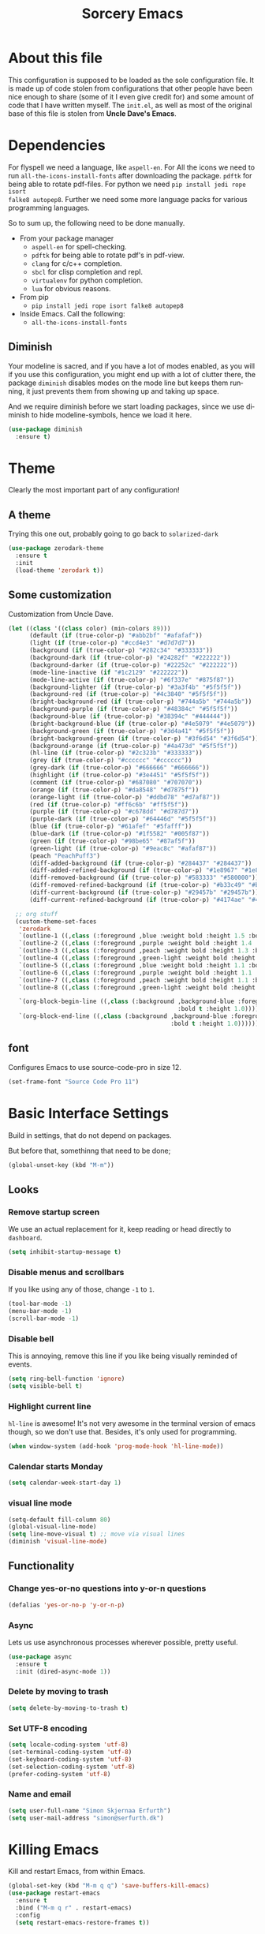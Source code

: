 #+STARTUP: overview
#+TITLE: Sorcery Emacs
#+CREATOR: Simon Skjernaa Erfurth
#+EMAIL: simon@serfurth.dk
#+LANGUAGE: en
[[./dashLogo.png]]
* About this file
This configuration is supposed to be loaded as the sole configuration file. It
is made up of code stolen from configurations that other people have been nice
enough to share (some of it I even give credit for) and some amount of code that
I have written myself. The =init.el=, as well as most of the original base of
this file is stolen from *Uncle Dave's Emacs*.

* Dependencies
For flyspell we need a language, like ~aspell-en~. For All the icons we need to
run ~all-the-icons-install-fonts~ after downloading the package. ~pdftk~ for
being able to rotate pdf-files. For python we need ~pip install jedi rope isort
falke8 autopep8~. Further we need some more language packs for various
programming languages.

So to sum up, the following need to be done manually.
- From your package manager
  - ~aspell-en~ for spell-checking.
  - ~pdftk~ for being able to rotate pdf's in pdf-view.
  - ~clang~ for c/c++ completion.
  - ~sbcl~ for clisp completion and repl.
  - ~virtualenv~ for python completion.
  - ~lua~ for obvious reasons.
- From pip
  - ~pip install jedi rope isort falke8 autopep8~
- Inside Emacs. Call the following:
  - ~all-the-icons-install-fonts~

** Diminish
Your modeline is sacred, and if you have a lot of modes enabled, as you will if
you use this configuration, you might end up with a lot of clutter there, the
package =diminish= disables modes on the mode line but keeps them running, it
just prevents them from showing up and taking up space. 

And we require diminish before we start loading packages, since we use diminish
to hide modeline-symbols, hence we load it here.
#+begin_src emacs-lisp
  (use-package diminish
    :ensure t)
#+end_src

* Theme
Clearly the most important part of any configuration!
** A theme
Trying this one out, probably going to go back to =solarized-dark=
#+BEGIN_SRC emacs-lisp
  (use-package zerodark-theme
    :ensure t
    :init
    (load-theme 'zerodark t))
#+END_SRC

** Some customization
Customization from Uncle Dave.
#+BEGIN_SRC emacs-lisp
  (let ((class '((class color) (min-colors 89)))
        (default (if (true-color-p) "#abb2bf" "#afafaf"))
        (light (if (true-color-p) "#ccd4e3" "#d7d7d7"))
        (background (if (true-color-p) "#282c34" "#333333"))
        (background-dark (if (true-color-p) "#24282f" "#222222"))
        (background-darker (if (true-color-p) "#22252c" "#222222"))
        (mode-line-inactive (if "#1c2129" "#222222"))
        (mode-line-active (if (true-color-p) "#6f337e" "#875f87"))
        (background-lighter (if (true-color-p) "#3a3f4b" "#5f5f5f"))
        (background-red (if (true-color-p) "#4c3840" "#5f5f5f"))
        (bright-background-red (if (true-color-p) "#744a5b" "#744a5b"))
        (background-purple (if (true-color-p) "#48384c" "#5f5f5f"))
        (background-blue (if (true-color-p) "#38394c" "#444444"))
        (bright-background-blue (if (true-color-p) "#4e5079" "#4e5079"))
        (background-green (if (true-color-p) "#3d4a41" "#5f5f5f"))
        (bright-background-green (if (true-color-p) "#3f6d54" "#3f6d54"))
        (background-orange (if (true-color-p) "#4a473d" "#5f5f5f"))
        (hl-line (if (true-color-p) "#2c323b" "#333333"))
        (grey (if (true-color-p) "#cccccc" "#cccccc"))
        (grey-dark (if (true-color-p) "#666666" "#666666"))
        (highlight (if (true-color-p) "#3e4451" "#5f5f5f"))
        (comment (if (true-color-p) "#687080" "#707070"))
        (orange (if (true-color-p) "#da8548" "#d7875f"))
        (orange-light (if (true-color-p) "#ddbd78" "#d7af87"))
        (red (if (true-color-p) "#ff6c6b" "#ff5f5f"))
        (purple (if (true-color-p) "#c678dd" "#d787d7"))
        (purple-dark (if (true-color-p) "#64446d" "#5f5f5f"))
        (blue (if (true-color-p) "#61afef" "#5fafff"))
        (blue-dark (if (true-color-p) "#1f5582" "#005f87"))
        (green (if (true-color-p) "#98be65" "#87af5f"))
        (green-light (if (true-color-p) "#9eac8c" "#afaf87"))
        (peach "PeachPuff3")
        (diff-added-background (if (true-color-p) "#284437" "#284437"))
        (diff-added-refined-background (if (true-color-p) "#1e8967" "#1e8967"))
        (diff-removed-background (if (true-color-p) "#583333" "#580000"))
        (diff-removed-refined-background (if (true-color-p) "#b33c49" "#b33c49"))
        (diff-current-background (if (true-color-p) "#29457b" "#29457b"))
        (diff-current-refined-background (if (true-color-p) "#4174ae" "#4174ae")))

    ;; org stuff
    (custom-theme-set-faces
     'zerodark
     `(outline-1 ((,class (:foreground ,blue :weight bold :height 1.5 :bold nil))))
     `(outline-2 ((,class (:foreground ,purple :weight bold :height 1.4 :bold nil))))
     `(outline-3 ((,class (:foreground ,peach :weight bold :height 1.3 :bold nil))))
     `(outline-4 ((,class (:foreground ,green-light :weight bold :height 1.2 :bold nil))))
     `(outline-5 ((,class (:foreground ,blue :weight bold :height 1.1 :bold nil))))
     `(outline-6 ((,class (:foreground ,purple :weight bold :height 1.1 :bold nil))))
     `(outline-7 ((,class (:foreground ,peach :weight bold :height 1.1 :bold nil))))
     `(outline-8 ((,class (:foreground ,green-light :weight bold :height 1.1 :bold nil))))

     `(org-block-begin-line ((,class (:background ,background-blue :foreground ,blue
                                                  :bold t :height 1.0))))
     `(org-block-end-line ((,class (:background ,background-blue :foreground ,blue
                                                :bold t :height 1.0))))))
#+END_SRC

** font
Configures Emacs to use source-code-pro in size 12.
#+begin_src emacs-lisp
  (set-frame-font "Source Code Pro 11")
#+end_src

* Basic Interface Settings
Build in settings, that do not depend on packages.

But before that, somethinng that need to be done;
#+BEGIN_SRC emacs-lisp
  (global-unset-key (kbd "M-m"))
#+END_SRC

** Looks
*** Remove startup screen
We use an actual replacement for it, keep reading or head directly to =dashboard=.
#+BEGIN_SRC emacs-lisp
  (setq inhibit-startup-message t)
#+END_SRC

*** Disable menus and scrollbars
If you like using any of those, change =-1= to =1=.
#+BEGIN_SRC emacs-lisp
  (tool-bar-mode -1)
  (menu-bar-mode -1)
  (scroll-bar-mode -1)
#+END_SRC

*** Disable bell
This is annoying, remove this line if you like being visually reminded of events.
#+BEGIN_SRC emacs-lisp
  (setq ring-bell-function 'ignore)
  (setq visible-bell t)
#+END_SRC

*** Highlight current line
=hl-line= is awesome! It's not very awesome in the terminal version of emacs
though, so we don't use that. Besides, it's only used for programming.
#+BEGIN_SRC emacs-lisp
  (when window-system (add-hook 'prog-mode-hook 'hl-line-mode))
#+END_SRC

*** Calendar starts Monday
#+BEGIN_SRC emacs-lisp
  (setq calendar-week-start-day 1)
#+END_SRC

*** visual line mode
#+BEGIN_SRC emacs-lisp
  (setq-default fill-column 80)
  (global-visual-line-mode)
  (setq line-move-visual t) ;; move via visual lines
  (diminish 'visual-line-mode)
#+END_SRC

** Functionality
*** Change yes-or-no questions into y-or-n questions
#+BEGIN_SRC emacs-lisp
  (defalias 'yes-or-no-p 'y-or-n-p)
#+END_SRC

*** Async
Lets us use asynchronous processes wherever possible, pretty useful.
#+BEGIN_SRC emacs-lisp
  (use-package async
    :ensure t
    :init (dired-async-mode 1))
#+END_SRC

*** Delete by moving to trash
#+BEGIN_SRC emacs-lisp
  (setq delete-by-moving-to-trash t)
#+END_SRC

*** Set UTF-8 encoding
#+BEGIN_SRC emacs-lisp 
  (setq locale-coding-system 'utf-8)
  (set-terminal-coding-system 'utf-8)
  (set-keyboard-coding-system 'utf-8)
  (set-selection-coding-system 'utf-8)
  (prefer-coding-system 'utf-8)
#+END_SRC

*** Name and email
#+BEGIN_SRC emacs-lisp
  (setq user-full-name "Simon Skjernaa Erfurth")
  (setq user-mail-address "simon@serfurth.dk")
#+END_SRC

* Killing Emacs
Kill and restart Emacs, from within Emacs. 
#+BEGIN_SRC emacs-lisp
  (global-set-key (kbd "M-m q q") 'save-buffers-kill-emacs)
  (use-package restart-emacs
    :ensure t
    :bind ("M-m q r" . restart-emacs)
    :config 
    (setq restart-emacs-restore-frames t))
#+END_SRC

* Visual
** All the icons
All the nice icons. For this to work on a new system we have to run ~M-x
all-the-icons-install-fonts~ which installs the needed fonts.
#+BEGIN_SRC emacs-lisp
  (use-package all-the-icons
    :ensure t)
#+END_SRC

*** All the icons dired
Gives dired some nice icons for folders etc.
#+BEGIN_SRC emacs-lisp
  (use-package all-the-icons-dired
    :ensure t
    :defer t
    :init
    (add-hook 'dired-mode-hook 'all-the-icons-dired-mode))
#+END_SRC

** volatile-highlights
Highlight recent changes from yanking etc.
#+begin_src emacs-lisp
  (use-package volatile-highlights
    :ensure t
    :diminish (volatile-highlights-mode "")
    :config
    (volatile-highlights-mode +1))
#+end_src

** Pretty symbols
Changes =lambda= to an actual symbol and a few others as well, only in the GUI version though.
#+BEGIN_SRC emacs-lisp
  (when window-system
    (use-package pretty-mode
      :ensure t
      :config
      (global-pretty-mode t)))
#+END_SRC

** smartparens
If you write any code, you may enjoy this. Typing the first character in a set
of 2, completes the second one after your cursor. Opening a bracket? It's closed
for you already. Quoting something? It's closed for you already.

You can easily add and remove pairs yourself, have a look.
#+BEGIN_SRC emacs-lisp
  (use-package smartparens
    :ensure t
    :diminish (smartparens-mode "")
    :config
    (smartparens-global-mode 1))
#+END_SRC

** Beacon
While changing buffers or work spaces, the first thing you do is look for your
cursor. Unless you know its position, you can not move it efficiently. Every
time you change buffers, the current position of your cursor will be briefly
highlighted now.
#+BEGIN_SRC emacs-lisp
  (use-package beacon
    :diminish (beacon-mode "")
    :ensure t
    :config
    (beacon-mode 1))
#+END_SRC

** Rainbow
Mostly useful if you are into web development or game development. Every time
Emacs encounters a hexadecimal code that resembles a color, it will
automatically highlight it in the appropriate color. This is a lot cooler than
you may think.
#+BEGIN_SRC emacs-lisp
  (use-package rainbow-mode
    :ensure t
    :bind ("M-m m r" . rainbow-mode)
    :config
    (add-hook 'LaTeX-mode-hook 'rainbow-mode))
#+END_SRC

** Show parens
Highlights matching parentheses when the cursor is just behind one of them.
#+BEGIN_SRC emacs-lisp
  (show-paren-mode 1)
#+END_SRC

** Rainbow delimiters
Colors parentheses and other delimiters depending on their depth, useful for any
language using them, especially lisp.
#+BEGIN_SRC emacs-lisp
  (use-package rainbow-delimiters
    :ensure t
    :diminish (rainbow-delimiters-mode "")
    :init
    (add-hook 'prog-mode-hook #'rainbow-delimiters-mode))
  (use-package highlight-parentheses
    :ensure t
    :diminish (highlight-parentheses-mode "")
    :config
    (add-hook 'prog-mode-hook 'highlight-parentheses-mode)
    (add-hook 'text-mode-hook 'highlight-parentheses-mode))
#+END_SRC

* Dashboard
This is your new startup screen, together with projectile it works in unison and
provides you with a quick look into your latest projects and files. Change the
welcome message to whatever string you want and change the numbers to suit your
liking, I find 10 to be enough.
#+BEGIN_SRC emacs-lisp
  (use-package dashboard
    :ensure t
    :config
    (dashboard-setup-startup-hook)
    (setq dashboard-startup-banner "~/.emacs.d/dashLogo.png")
    (setq dashboard-items '((recents  . 10)
                            (projects . 10)))
    (setq dashboard-banner-logo-title "Sorcery Emacs – Sufficiently Advanced Technology is Indistinguishable from Magic."))
#+END_SRC

* Modeline
The modeline is the heart of Emacs, it offers information at all times, it's
persistent and verbose enough to gain a full understanding of modes and states
you are in.

** nyan-mode
To cite pyrocrasty;
#+begin_comment
Sometimes I wonder about human psychology. If, in any other context, I saw a
rainbow cat indicator addon, I would simply ignore it without a second thought.
Now, I see one for my emacs mode line of all places, and suddenly I'm thinking
"Awesome! I must install this."
#+end_comment
so here we go
#+begin_src emacs-lisp
  (use-package nyan-mode
    :ensure t
    :bind ("M-m m n" . NYAN)
    :config
    (setq nyan-animate-nyancat t)
    (defun NYAN ()
      (interactive)
      (nyan-mode)
      (nyan-start-animation)))
#+end_src

** Spaceline!
I may not use spacemacs anymore, since I do not like evil-mode and find
spacemacs incredibly bloated and slow, however it would be stupid not to
acknowledge the best parts about it, the theme and their modified powerline
setup.

This enables spaceline, it looks better and works very well with my theme of
choice.
#+BEGIN_SRC emacs-lisp
  (use-package spaceline
    :ensure t
    :config
    (setq spaceline-line-column-p t)
    (setq spaceline-line-p t)
    )
  (use-package spaceline-config
    :after (spaceline)
    :config
    (setq powerline-default-separator (quote arrow))
    (spaceline-helm-mode)
    (spaceline-emacs-theme))
#+END_SRC

* Projectile
Projectile is an awesome project manager, mostly because it recognizes
directories with a =.git= directory as projects and helps you manage them
accordingly.

** Enable projectile globally
This makes sure that everything can be a project.
#+BEGIN_SRC emacs-lisp
  (use-package projectile
    :ensure t
    :init
    (setq projectile-completion-system 'helm)
    (setq projectile-keymap-prefix (kbd "C-z"))
    (setq projectile-mode-line-lighter "")
    (setq projectile-mode-line
          '(:eval (format "[%s]" (projectile-project-name))))
    (projectile-mode 1))
#+END_SRC

** ag for searching
#+begin_src emacs-lisp
  (use-package ag
    :ensure t)
#+end_src

** Let projectile call make
#+BEGIN_SRC emacs-lisp
  (global-set-key (kbd "<f5>") 'projectile-compile-project)
#+END_SRC

* Terminal
Ansi-term is enough for most of my tasks.

** Default shell should be zsh
I don't know why this is a thing, but asking me what shell to launch every
single time I open a terminal makes me want to slap babies, this gets rid of it.
This goes without saying but you can replace zsh with your shell of choice.
#+BEGIN_SRC emacs-lisp
  (defvar my-term-shell "/bin/zsh")
  (defadvice ansi-term (before force-bash)
    (interactive (list my-term-shell)))
  (ad-activate 'ansi-term)
#+END_SRC

** Easy to remember keybinding
#+BEGIN_SRC emacs-lisp
  (global-set-key (kbd "C-x t") 'ansi-term)
#+END_SRC

* Moving around Emacs
One of the most important things about a text editor is how efficient you manage
to be when using it, how much time do basic tasks take you and so on and so
forth. One of those tasks is moving around files and buffers, whatever you may
use Emacs for you /will/ be jumping around buffers like it's serious business,
the following set of enhancements aims to make it easier.

As a great Emacs user once said:
#+BEGIN_QUOTE
Do me the favor, do me the biggest favor, matter of fact do yourself the biggest
favor and integrate those into your workflow.
#+END_QUOTE

** helm
Completion framwork that is used a lot.
#+BEGIN_SRC emacs-lisp
  (use-package helm
    :ensure t
    :diminish (helm-mode " ⎈ ")
    :bind
    (("C-x C-f" . 'helm-find-files)
     ("C-x b" . 'helm-buffers-list)
     ("C-x f" . 'helm-mini)
     ("M-x" . 'helm-M-x))
    :config
    (defun daedreth/helm-hide-minibuffer ()
      (when (with-helm-buffer helm-echo-input-in-header-line)
        (let ((ov (make-overlay (point-min) (point-max) nil nil t)))
          (overlay-put ov 'window (selected-window))
          (overlay-put ov 'face
                       (let ((bg-color (face-background 'default nil)))
                         `(:background ,bg-color :foreground ,bg-color)))
          (setq-local cursor-type nil))))
    (add-hook 'helm-minibuffer-set-up-hook 'daedreth/helm-hide-minibuffer)
    (setq helm-autoresize-max-height 30
          helm-autoresize-min-height 5
          helm-M-x-fuzzy-match t
          helm-buffers-fuzzy-matching t
          helm-recentf-fuzzy-match t
          helm-semantic-fuzzy-match t
          helm-imenu-fuzzy-match t
          helm-split-window-in-side-p nil
          helm-move-to-line-cycle-in-source nil
          helm-ff-search-library-in-sexp t
          helm-scroll-amount 8 
          helm-echo-input-in-header-line t)
    (helm-mode 1)
    (helm-autoresize-mode 1))

  ;; DO NOT CHANGE THIS TO USE-PACKAGE! BREAKS!
  (require 'helm-config)
  (define-key helm-find-files-map (kbd "C-b") 'helm-find-files-up-one-level)
  (define-key helm-find-files-map (kbd "C-f") 'helm-execute-persistent-action)
#+END_SRC

** hydra before other packages
Further, we are also going to use hydra to make something more elegant
#+begin_src emacs-lisp
  (use-package hydra
    :ensure t
    :config)
#+end_src

** Emacs buffers and files
*** hydra-zoom
#+begin_src emacs-lisp
  (defhydra hydra-zoom (global-map "M-m z")
        "zoom"
        ("+" text-scale-increase "in")
        ("-" text-scale-decrease "out")
        ("q" nil "quit")
        ("RET" nil "done" :color blue))
#+end_src

*** windows
Some of us have large displays, others have tiny netbook screens, but regardless
of your hardware you probably use more than 2 panes/windows at times, cycling
through all of them with =C-c o= is annoying to say the least, it's a lot of
keystrokes and takes time, time you could spend doing something more productive.

**** switch-window
This magnificent package takes care of this issue. It's unnoticeable if you have
<3 panes open, but with 3 or more, upon pressing =C-x o= you will notice how
your buffers turn a solid color and each buffer is assigned a letter (the list
below shows the letters, you can modify them to suit your liking), upon pressing
a letter assigned to a window, your will be taken to said window, easy to
remember, quick to use and most importantly, it annihilates a big issue I had
with Emacs. An alternative is =ace-window=, however by default it also changes
the behaviour of =C-x o= even if only 2 windows are open, this is bad, it also
works less well with =exwm= for some reason.
#+BEGIN_SRC emacs-lisp
  (use-package switch-window
    :ensure t
    :config
    (setq switch-window-input-style 'minibuffer)
    (setq switch-window-increase 4)
    (setq switch-window-threshold 2)
    (setq switch-window-shortcut-style 'qwerty)
    (setq switch-window-qwerty-shortcuts
          '("a" "s" "d" "f" "j" "k" "l" "i" "o"))
    :bind
    ([remap other-window] . switch-window))
#+END_SRC

**** Following window splits
After you split a window, your focus remains in the previous one. This annoyed
me so much I wrote these two, they take care of it.
#+BEGIN_SRC emacs-lisp
  (defun split-and-follow-horizontally ()
    (interactive)
    (split-window-below)
    (balance-windows)
    (other-window 1))
  (global-set-key (kbd "C-x 2") 'split-and-follow-horizontally)

  (defun split-and-follow-vertically ()
    (interactive)
    (split-window-right)
    (balance-windows)
    (other-window 1))
  (global-set-key (kbd "C-x 3") 'split-and-follow-vertically)
#+END_SRC

*** buffers
**** Always murder current buffer
Doing =C-x k= should kill the current buffer at all times, we have =ibuffer= for
more sophisticated thing.
#+BEGIN_SRC emacs-lisp
  (defun kill-current-buffer ()
    "Kills the current buffer."
    (interactive)
    (kill-buffer (current-buffer)))
  (global-set-key (kbd "C-x k") 'kill-current-buffer)
  (global-set-key (kbd "C-x C-k") ' ido-kill-buffer)
#+END_SRC

**** Turn switch-to-buffer into ibuffer
I don't understand how ibuffer isn't the default option by now. It's vastly
superior in terms of ergonomics and functionality, you can delete buffers,
rename buffer, move buffers, organize buffers etc.
#+BEGIN_SRC emacs-lisp
  (global-set-key (kbd "C-x C-b") 'ibuffer)
#+END_SRC

*** eyebrowse
A way to use multiple different work spaces. Default change is ~C-c C-w 1~ and
~C-c C-w 2~.
#+BEGIN_SRC emacs-lisp
  (use-package eyebrowse
    :ensure t
    :diminish (eyebrowse-mode "")
    :config
    (eyebrowse-mode t))
#+END_SRC

*** winum
A basic windows number package, which allows us to navigate to any workspace
with =C-x w n= where =n= is the number of the window. Should also be configured
to let =M-n= work the same way.
#+BEGIN_SRC emacs-lisp
  (use-package winum
    :ensure t
    :diminish (winum-mode "")
    :init
    (setq winum-auto-setup-mode-line nil)
    :config
    (winum-mode)
    :bind (("M-0" . winum-select-window-0-or-10)
           ("M-1" . winum-select-window-1)
           ("M-2" . winum-select-window-2)
           ("M-3" . winum-select-window-3)
           ("M-4" . winum-select-window-4)
           ("M-5" . winum-select-window-5)
           ("M-6" . winum-select-window-6)
           ("M-7" . winum-select-window-7)
           ("M-8" . winum-select-window-8)
           ("M-9" . winum-select-window-9)))
#+END_SRC

*** dired, neotree and files
Dired is the build in file navigator in Emacs, and while I should probably use a
more power full one it does just about enough together with midnight-commander
in the terminal.

#+BEGIN_SRC emacs-lisp
  (global-set-key (kbd "M-m d") 'dired)

  ;; Make dired readable
  (setq dired-listing-switches "-alh")

  (define-key dired-mode-map (kbd "C-a") 'dired-back-to-start-of-files)
  (define-key dired-mode-map (kbd "C-x k") 'dired-do-delete)

  (use-package stripe-buffer
    :ensure t
    :config
    (add-hook 'dired-mode-hook 'turn-on-stripe-buffer-mode)
    (add-hook 'org-mode-hook 'turn-on-stripe-table-mode))
#+END_SRC

And neotree for a nice, tree-style directory structure.
#+BEGIN_SRC emacs-lisp
  (use-package neotree
    :ensure t
    :config
    (setq neo-autorefresh t)
    (setq neo-force-change-root t)
    (setq neo-keymap-style 'concise)
    (setq neo-smart-open t)
    (setq neo-theme 'icons)
    :bind
    ("H-t" . neotree-toggle))
#+END_SRC

Further we use ~C-x C-v~ to open a file in other window.
#+BEGIN_SRC emacs-lisp
  (global-set-key (kbd "C-x C-v") 'find-file-other-window)
#+END_SRC

*** Visiting the configuration
Quickly edit 
#+BEGIN_SRC emacs-lisp
  (defun config-visit ()
    (interactive)
    (find-file "~/.emacs.d/config.org"))
  (global-set-key (kbd "M-m c e") 'config-visit)
#+END_SRC

*** Reloading the configuration   
Simply pressing =M-m c r= will reload this file, very handy.
You can also manually invoke =config-reload=.
#+BEGIN_SRC emacs-lisp
  (defun config-reload ()
    "Reloads ~/.emacs.d/config.org at runtime"
    (interactive)
    (org-babel-load-file (expand-file-name "~/.emacs.d/config.org")))
  (global-set-key (kbd "M-m c r") 'config-reload)
#+END_SRC

*** list-packages
Quick keybinding to get to ~list-packages~.
#+begin_src emacs-lisp
  (global-set-key (kbd "M-m p") 'list-packages)
#+end_src

** Text in a buffer
*** Moving around with hyper
#+BEGIN_SRC emacs-lisp
  (global-set-key (kbd "H-a") 'left-word)
  (global-set-key (kbd "H-s") 'right-word)
  (global-set-key (kbd "H-i") 'previous-line)
  (global-set-key (kbd "H-k") 'next-line)
  (global-set-key (kbd "H-l") 'forward-char)
  (global-set-key (kbd "H-j") 'backward-char)
#+END_SRC

*** start of code, not line
#+BEGIN_SRC emacs-lisp
  (defun back-to-indentation-or-beginning ()
    (interactive)
    (if (= (point) (save-excursion (back-to-indentation) (point)))
        (beginning-of-line)
      (back-to-indentation)))
  (global-set-key (kbd "C-a") 'back-to-indentation-or-beginning)
#+END_SRC

*** scrolling
I don't know to be honest, but this little bit of code makes scrolling with Emacs a lot nicer.
#+BEGIN_SRC emacs-lisp
  (setq scroll-conservatively 100)
  (setq auto-window-vscroll nil)
#+END_SRC

*** swiper/swoop
I like me some searching, the default search is very meh. In Emacs, you mostly
use search to get around your buffer, much like with avy, but sometimes it
doesn't hurt to search for entire words or mode, swiper makes sure this is more
efficient.

For now I am trying out swoop-helm, which does a lot of the same stuff (with how
I use it), and is a bit faster than swiper-helm, doesn't load ivy, and have the
ability to work on multiple lines with a prefix.
#+BEGIN_SRC emacs-lisp
  (use-package helm-swoop
    :ensure t
    :bind ("C-s" . 'helm-swoop-without-pre-input)
    :config
    (setq helm-swoop-speed-or-color t)
    (define-key helm-swoop-map (kbd "C-r") 'helm-previous-line)
    (define-key helm-multi-swoop-map (kbd "C-r") 'helm-previous-line)
    (define-key helm-swoop-map (kbd "C-s") 'helm-next-line)
    (define-key helm-multi-swoop-map (kbd "C-s") 'helm-next-line))
#+END_SRC

*** Line numbers
As this configuration is only supposed to be used with Emacs 26 or newer, we use
the new native line-numbering mode, instead of =linum=. 
#+BEGIN_SRC emacs-lisp
  (setq-default display-line-numbers-width 3
                display-line-numbers-widen nil)
  (global-set-key (kbd "M-m m l") 'display-line-numbers-mode)
#+END_SRC

*** highlight-symbols and jump to next
Allows us to highlight a symbol with one click (if the mode is active). Further
~highlight-symbol-nav-mode~ allows us to jump to the next/prev occurrence using
~M-n~ and ~M-p~. This last mode is enabled by default.
#+begin_src emacs-lisp
  (use-package highlight-symbol
    :ensure t
    :bind (("M-m m h" . highlight-symbol-mode)
           ("M-m m H" . highlight-symbol-nav-mode)
           ("C-M-;" . highlight-symbol-at-point)
           ("C-M-<right>" . highlight-symbol-next)
           ("C-M-<left>" . highlight-symbol-prev)))
    (add-hook 'prog-mode-hook 'highlight-symbol-nav-mode)
    (add-hook 'text-mode-hook 'highlight-symbol-nav-mode)
#+end_src

*** avy
Many times have I pondered how I can move around buffers even quicker.
I'm glad to say, that avy is precisely what I needed, and it's
precisely what you need as well.  In short, as you invoke one of avy's
functions, you will be prompted for a character that you'd like to
jump to in the /visible portion of the current buffer/.  Afterwards
you will notice how all instances of said character have additional
letter on top of them.  Pressing those letters, that are next to your
desired character will move your cursor over there.  Admittedly, this
sounds overly complicated and complex, but in reality takes a split
second and improves your life tremendously.

I like =M-s= for it, same as =C-s= is for moving by searching string,
now =M-s= is moving by searching characters.
#+BEGIN_SRC emacs-lisp
  (use-package avy
    :ensure t
    :bind
    (("M-s" . avy-goto-char-timer)
     ("C-M-s" . avy-goto-word-or-subword-1)
     ("M-H-s" . avy-goto-char-in-line)))

  (defhydra hydra-avy (:exit t :hint nil)
    "
   Line^^       Region^^        Goto
  ----------------------------------------------------------
   [_y_] yank   [_Y_] yank      [_c_] timed char  [_C_] char
   [_m_] move   [_M_] move      [_w_] word        [_W_] any word
   [_k_] kill   [_K_] kill      [_l_] line        [_L_] end of line"
    ("c" avy-goto-char-timer)
    ("C" avy-goto-char)
    ("w" avy-goto-word-1)
    ("W" avy-goto-word-0)
    ("l" avy-goto-line)
    ("L" avy-goto-end-of-line)
    ("m" avy-move-line)
    ("M" avy-move-region)
    ("k" avy-kill-whole-line)
    ("K" avy-kill-region)
    ("y" avy-copy-line)
    ("Y" avy-copy-region))
  (global-set-key (kbd "M-m h a") 'hydra-avy/body)
#+END_SRC

*** se-go-to-char-in-paragraph
Inspired by iy, but using ivy so it should do just what i want.
#+begin_src emacs-lisp
  (defun se-avy-goto-char-in-paragraph ()
    (interactive)
    (let ((bounds (bounds-of-thing-at-point 'paragraph)))
      (when bounds
        (avy-with avy-goto-char
          (avy--generic-jump "\\b\\sw" nil avy-style
                             (car bounds)
                             (cdr bounds))))))
#+end_src

* Text manipulation
** Killing
*** Kill a line
And this quickly deletes a line.
#+BEGIN_SRC emacs-lisp
  (global-set-key (kbd "H-p") 'kill-whole-line)
#+END_SRC

*** Kill a word or char
Quicker than using ~C-DEL~ and backspace.
#+BEGIN_SRC emacs-lisp
  (global-set-key (kbd "H-o") 'delete-forward-char)
  (global-set-key (kbd "H-u") 'delete-backward-char)
  (global-set-key (kbd "H-w") 'kill-word)
  (global-set-key (kbd "H-q") 'backward-kill-word)
#+END_SRC

*** Kill region or word
If the region is active still kills region, if it is not kills word at point.
#+BEGIN_SRC emacs-lisp
  (defun backward-kill-word-or-region (&optional arg)
    "Calls `kill-region' when a region is active and
  `backward-kill-word' otherwise. ARG is passed to
  `backward-kill-word' if no region is active."
    (interactive "p")
    (if (region-active-p)
        ;; call interactively so kill-region handles rectangular selection
        ;; correctly (see https://github.com/syl20bnr/spacemacs/issues/3278)
        (call-interactively #'kill-region)
      (backward-kill-word arg)))
  (global-set-key (kbd "C-w") 'backward-kill-word-or-region)
#+END_SRC

*** Zapping to char
A nifty little package that kills all text between your cursor and a selected
character. A lot more useful than you might think. If you wish to include the
selected character in the killed region, change =zzz-up-to-char= into
=zzz-to-char=.
#+BEGIN_SRC emacs-lisp
  (use-package zzz-to-char
    :ensure t
    :bind ("M-z" . zzz-up-to-char))
#+END_SRC

** Manipulation
*** Undo-tree
=Undo-tree= works much like one would expect a normal undo to work, but it also
allows us to call ~M-x undo-tree~ where we have a much finer control over where
in our undo history we are.
#+BEGIN_SRC emacs-lisp 
  (use-package undo-tree
    :ensure t
    :diminish (undo-tree-mode "")
    :bind (("C-/" . undo-tree-undo)
           ("C-?" . undo-tree-redo))
    :init (global-undo-tree-mode 1)
    :config
    (undo-tree-visualizer-timestamps t)
    (undo-tree-visualizer-diff t))
#+END_SRC

*** comment-or-uncomment-region
Instead of having ~M-;~ call ~comment-dwim~, which rarely does what I mean we
instead use evil-nerd-commenter's ~evilnc-comment-or-uncomment-lines~, which
supports prefixes to take multiple lines with us.
#+BEGIN_SRC emacs-lisp
  (use-package evil-nerd-commenter
    :ensure t
    :bind ("M-;" . evilnc-comment-or-uncomment-lines))
#+END_SRC

*** multiple-cursors
Inspired by Atom and Sublime, does exactly what one would expect it to.
#+BEGIN_SRC emacs-lisp
  (use-package multiple-cursors
    :ensure t
    :bind (("H-c H-c" . mc/edit-lines)
           ("H-." . mc/mark-next-like-this)
           ("H->" . mc/skip-to-next-like-this)
           ("H-," . mc/mark-previous-like-this)
           ("H-<" . mc/skip-to-previous-like-this)
           ("H-c c" . mc/mark-all-like-this))
    :config
    (global-unset-key (kbd "M-<down-mouse-1>"))
    (global-set-key (kbd "M-<mouse-1>") 'mc/add-cursor-on-click))
#+END_SRC

*** indent and untabify buffer
#+begin_src emacs-lisp
  (defun untabify-buffer ()
    (interactive)
    (untabify (point-min) (point-max)))

  (defun indent-buffer ()
    (interactive)
    (indent-region (point-min) (point-max)))

  (global-set-key (kbd "M-m b i") 'indent-buffer)
  (global-set-key (kbd "M-m b t") 'untabify-buffer)
#+end_src

*** move-text (lines and region)
#+begin_src emacs-lisp
  (use-package move-text
    :load-path "~/.emacs.d/lisp/"
    :bind
    (("H-f" . move-text-down)
     ("H-b" . move-text-up)))
#+end_src
     
*** corral (wrap in paran)
https://github.com/nivekuil/corral

#+begin_src emacs-lisp
  (use-package corral
    :ensure t
    :bind (("H-9" . corral-parentheses-backward)
           ("H-0" . corral-parentheses-forward)
           ("H-[" . corral-brackets-backward)
           ("H-]" . corral-brackets-forward)
           ("H-{" . corral-braces-backward)
           ("H-}" . corral-braces-forward)
           ("H-\"" . corral-double-quotes-backward))
    :config
    (setq corral-preserve-point t))
#+end_src

** Creating
*** replace with anzu
Anzu is pretty much like the default replace function, but it shows us how many
instances we are going to replace.
#+BEGIN_SRC emacs-lisp
  (use-package anzu
    :ensure t
    :diminish (anzu-mode "")
    :config
    (global-anzu-mode +1)
    (setq anzu-cons-mode-line-p nil)
    (global-set-key [remap query-replace] 'anzu-query-replace)
    (global-set-key [remap query-replace-regexp] 'anzu-query-replace-regexp))
#+END_SRC

*** open line below and open above
Better versions of open below and open above, as it also moves us there.
#+BEGIN_SRC emacs-lisp
  (defun se/open-above (arg)
    (interactive "p")
    (previous-line)
    (se/open-below arg))

  (defun se/open-below (arg)
    "Insert a newline below the current line, move point to it, and indent.
  This behaves like the vim open below command, that is bound to `o'."
    (interactive "p")
    (end-of-line)
    (newline-and-indent))

  (global-set-key (kbd "C-S-o") 'se/open-below)
  (global-set-key (kbd "C-o") 'se/open-above)
#+END_SRC

*** duplicate line
Homemade function  for duplicating line
#+begin_src emacs-lisp
  (defun sse/duplicate-line-below ()
    "Duplicates the current line on the line below this one. 
  Follows the line down."
    (interactive)
    (end-of-line)
    (newline-and-indent)
    (copy-from-above-command))

  (global-set-key (kbd "H-d") 'sse/duplicate-line-below)
#+end_src

* Minor conveniences
Emacs is at it's best when it just does things for you, shows you the way,
guides you so to speak. This can be best achieved using a number of small
extensions. While on their own they might not be particularly impressive.
Together they create a nice environment for you to work in.

** quick-calc
Use Emacs build in calculator for small calculations
#+BEGIN_SRC emacs-lisp
  (global-set-key (kbd "H-=") 'quick-calc)
#+END_SRC

** Better-defaults
Code taken from better defaults.
[[https://github.com/technomancy/better-defaults]] and from [[https://github.com/magnars/.emacs.d/blob/master/settings/sane-defaults.el]]

#+BEGIN_SRC emacs-lisp
  ;; Change how Emacs make two buffers with the same name unique
  (use-package uniquify
    :config
    (setq uniquify-buffer-name-style 'forward)
    (setq uniquify-separator "/")
    ;; rename after killing uniquified
    (setq uniquify-after-kill-buffer-p t)
    ;; don't muck with special buffers
    (setq uniquify-ignore-buffers-re "^\\*"))

  ;; Saves the last location of the curser when closing a bufer
  (save-place-mode 1) 

  ;; Better versions of the same keybindings
  (global-set-key (kbd "M-/") 'hippie-expand)
  (setq-default indent-tabs-mode nil)
  (setq-default tab-width 4)
  (setq-default indicate-empty-lines nil)
  (setq save-interprogram-paste-before-kill t
        apropos-do-all t
        mouse-yank-at-point t
        require-final-newline t
        load-prefer-newer t
        ediff-window-setup-function 'ediff-setup-windows-plain
        save-place-file (concat user-emacs-directory "places"))
  (setq help-window-select 't)
  (setq large-file-warning-threshold 100000000)
  ;; The original value is "\f\\|[      ]*$", so we add the bullets (-), (+), and (*).
  ;; There is no need for "^" as the regexp is matched at the beginning of line.
  (setq paragraph-start "\f\\|[ \t]*$\\|[ \t]*[-+*] ")
  ;; Single space between sentences is more widespread than double
  (setq-default sentence-end-double-space nil)
#+END_SRC

*** Backups
And a better way of keeping backups.
#+BEGIN_SRC emacs-lisp
  (setq backup-by-copying t)
  (setq backup-directory-alist '(("." . "~/.emacs.d/backups")))
  (setq delete-old-versions t)
  (setq kept-new-versions 10)
  (setq kept-old-versions 10)
  (setq version-control t)
#+END_SRC

** Sub words
Emacs treats camelCase strings as a single word by default, this changes said
behaviour.
#+BEGIN_SRC emacs-lisp
  (global-subword-mode 1)
  (diminish 'subword-mode)
#+END_SRC

** Spellchecking
Enables spellchecking using ~flyspell~ and ~auto-dictionary~. Remember to
install ~aspell-en~ for this to work.
#+BEGIN_SRC emacs-lisp
  (use-package flyspell
    :ensure t
    :diminish (flyspell-mode "✓")
    :config
    (add-hook 'text-mode-hook 'flyspell-mode)
    (add-hook 'prog-mode-hook 'flyspell-prog-mode)
    :bind ("H-x" . ispell-word))

  (use-package auto-dictionary
    :ensure t
    :diminish (auto-dictionary-mode "")
    :config
    (add-hook 'flyspell-mode-hook (lambda () (auto-dictionary-mode 1))))
#+END_SRC

** Word definition and synonyms 
Add the ability to quickly check definitions and synonyms for a word, without
leaving Emacs or even your current buffer!
#+begin_src emacs-lisp
  (use-package powerthesaurus
    :ensure t
    :bind ("H-Z" . powerthesaurus-lookup-word-dwim))

  (use-package define-word
    :ensure t
    :bind ("H-z" . define-word-at-point))
#+end_src

** lorem-ipsum
Just a quick way to insert sample text
#+begin_src emacs-lisp
  (use-package lorem-ipsum
    :ensure t
    :bind (("M-m l l" . lorem-ipsum-insert-list)
           ("M-m l p" . lorem-ipsum-insert-paragraphs)
           ("M-m l s" . lorem-ipsum-insert-sentences)))
#+end_src

** outshine
An =org-mode= like way to fold code. For now this will only be configured with
=LaTeX-mode= to allow us to fold sections and environments.
#+begin_src emacs-lisp
  (use-package outshine
    :ensure t
    :bind (("C-c f" . outshine-cycle)
           ("C-c n" . outline-next-visible-heading)
           ("C-c p" . outline-previous-visible-heading)
           ("C-c o" . outshine-cycle-buffer)))
  (global-set-key (kbd "M-m m o") 'outline-minor-mode)
#+end_src

* Kill ring
** Maximum entries on the ring
The default is 60, I personally need more sometimes.
#+BEGIN_SRC emacs-lisp
  (setq kill-ring-max 100)
#+END_SRC

** Open kill-ring 
Bind ~C-x C-y~ to ~helm-show-kill-ring~. 
#+begin_src emacs-lisp
  (global-set-key (kbd "C-x C-y") 'helm-show-kill-ring)
#+end_src

* Emacs help
** Helpful
A much better help function than the build in.
#+begin_src emacs-lisp
  (use-package helpful
    :ensure t
    :bind (("C-h f" . helpful-callable)
           ("C-h v" . helpful-variable)
           ("C-h k" . helpful-key)
           ("C-c C-d" . helpful-at-point)
           ("C-h F" . helpful-function)
           ("C-h C" . helpful-command)))
#+end_src

** elisp-demos
Demos for how to use Emacs API.

#+begin_src emacs-lisp
  (use-package elisp-demos
    :ensure t
    :config
    (advice-add 'helpful-update :after #'elisp-demos-advice-helpful-update)
    )
#+end_src

** which-key
In order to use Emacs, you don't need to know how to use Emacs.  It's
self documenting, and coupled with this insanely useful package, it's
even easier.  In short, after you start the input of a command and
stop, pondering what key must follow, it will automatically open a
non-intrusive buffer at the bottom of the screen offering you
suggestions for completing the command, that's it, nothing else.

Further, we give names to some of the prefixes we have defined
elsewhere.
#+BEGIN_SRC emacs-lisp
  (use-package which-key
    :ensure t
    :diminish (which-key-mode "")
    :config
    (which-key-mode)
    (which-key-add-key-based-replacements
      "M-m c" "configure-Emacs"
      "M-m q" "exit-emacs"
      "M-m b" "manipulate-entire-buffer"
      "M-m y" "yasnippet"
      "M-m z" "zoom"
      "M-m h" "hydras"
      "M-m m" "modes"
      "M-m l" "lorem-ipsum"
      "C-c C-w" "eyebrowse"
      "C-x n" "narrow"
      "C-x w" "winum-menu"))
#+END_SRC

** key-bindings
Keybindings for major and minor mode.
#+begin_src emacs-lisp
  (use-package discover-my-major
    :ensure t
    :bind
    ("M-m m m" . discover-my-mode)
    ("M-m m M" . discover-my-major))
#+end_src

* Programming
Minor, non-completion related settings and plugins for writing code.

** yasnippet
A very nice way to handle your snippets in Emacs, and a very large collection of
snippets. Binds ~M-m y s~ to show a table of active snippets.
#+BEGIN_SRC emacs-lisp
  (use-package yasnippet
    :ensure t
    :diminish (yas-minor-mode "Y")
    :bind (("M-<SPC>" . yas-expand)
           ("M-m y s" . yas-describe-tables))
    :config
    (yas-reload-all))

  (use-package yasnippet-snippets
    :ensure t
    :after yasnippet
    :config
    (yasnippet-snippets-initialize))
#+END_SRC

** flycheck
#+BEGIN_SRC emacs-lisp
  (use-package flycheck
    :ensure t)
#+END_SRC

** company mode
I prefer =C-n= and =C-p= to move around the items, so I remap those accordingly.

Loads company-mode, and adds yas-snippets to them
#+BEGIN_SRC emacs-lisp
  (use-package company
    :ensure t
    :diminish (company-mode "")
    :bind 
    (("M-m y c" . company-mode)
     :map company-active-map
          ("C-n" . company-select-next)
          ("C-p" . company-select-previous))
    :config
    (setq company-idle-delay 0.1)
    (setq company-show-numbers t)
    (setq company-minimum-prefix-length 1)
    (setq company-tooltip-align-annotations t)
    ;; invert the navigation direction if the the completion popup-isearch-match
    ;; is displayed on top (happens near the bottom of windows)
    (setq company-tooltip-flip-when-above t)
    (add-to-list 'company-backends 'company-ispell)
    (global-company-mode))

  (use-package company-quickhelp
    :ensure t
    :config
    (company-quickhelp-mode))
#+END_SRC

** specific languages
Be it for code or prose, completion is a must. After messing around with
=auto-completion= for a while I decided to drop it in favor of =company=, and it
turns out to have been a great decision.

Each category also has additional settings.

*** c/c++
**** yasnippet
#+BEGIN_SRC emacs-lisp
  (add-hook 'c++-mode-hook 'yas-minor-mode)
  (add-hook 'c-mode-hook 'yas-minor-mode)
#+END_SRC

**** flycheck
#+BEGIN_SRC emacs-lisp
  (use-package flycheck-clang-analyzer
    :ensure t
    :config
    (with-eval-after-load 'flycheck
      (require 'flycheck-clang-analyzer)
      (flycheck-clang-analyzer-setup)))
#+END_SRC

**** company
Requires libclang to be installed.
#+BEGIN_SRC emacs-lisp
  (with-eval-after-load 'company
    (add-hook 'c++-mode-hook 'company-mode)
    (add-hook 'c-mode-hook 'company-mode))

  (use-package company-c-headers
    :ensure t)

  (use-package company-irony
    :ensure t
    :config
    (setq company-backends '((company-c-headers
                              company-dabbrev-code
                              company-irony))))

  (use-package irony
    :ensure t
    ; :diminish (irony-mode "")
    :config
    (add-hook 'c++-mode-hook 'irony-mode)
    (add-hook 'c-mode-hook 'irony-mode)
    (add-hook 'irony-mode-hook 'irony-cdb-autosetup-compile-options))
#+END_SRC

*** python
#+begin_src emacs-lisp
  (use-package elpy
    :ensure t
    :config
    (elpy-enable)
    (setq elpy-modules (delq 'elpy-module-flymake elpy-modules))
    (add-hook 'elpy-mode-hook 'flycheck-mode))
#+end_src
**** yasnippet
#+BEGIN_SRC emacs-lisp
  (add-hook 'python-mode-hook 'yas-minor-mode)
#+END_SRC

**** PEP8
#+begin_src emacs-lisp
  (use-package py-autopep8
    :ensure t
    :config
    (add-hook 'elpy-mode-hook 'py-autopep8-enable-on-save))
#+end_src

**** company
#+BEGIN_SRC emacs-lisp
  (with-eval-after-load 'company
    (add-hook 'python-mode-hook 'company-mode))

  (use-package company-jedi
    :ensure t
    :config
    :after company
    (add-to-list 'company-backends 'company-jedi)
    (add-hook 'python-mode-hook 'python-mode-company-init))

  (defun python-mode-company-init ()
    (setq-local company-backends '((company-jedi
                                    company-etags
                                    company-dabbrev-code))))
#+END_SRC

*** emacs-lisp
**** eldoc
#+BEGIN_SRC emacs-lisp
  (add-hook 'emacs-lisp-mode-hook 'eldoc-mode)
#+END_SRC

**** yasnippet
#+BEGIN_SRC emacs-lisp
  (add-hook 'emacs-lisp-mode-hook 'yas-minor-mode)
#+END_SRC

**** company
#+BEGIN_SRC emacs-lisp
  (add-hook 'emacs-lisp-mode-hook 'company-mode)

  (use-package slime
    :ensure t
    :config
    (setq inferior-lisp-program "/usr/bin/sbcl")
    (setq slime-contribs '(slime-fancy)))

  (use-package slime-company
    :ensure t
    :init
    (require 'company)
    (slime-setup '(slime-fancy slime-company)))
#+END_SRC

*** lua
**** yasnippet
#+BEGIN_SRC emacs-lisp
  (add-hook 'lua-mode-hook 'yas-minor-mode)
#+END_SRC

**** flycheck
#+BEGIN_SRC emacs-lisp
  (add-hook 'lua-mode-hook 'flycheck-mode)
#+END_SRC

**** company
#+BEGIN_SRC emacs-lisp
  (add-hook 'lua-mode-hook 'company-mode)

  (defun custom-lua-repl-bindings ()
    (local-set-key (kbd "C-c C-s") 'lua-show-process-buffer)
    (local-set-key (kbd "C-c C-h") 'lua-hide-process-buffer))

  (defun lua-mode-company-init ()
    (setq-local company-backends '((company-lua
                                    company-etags
                                    company-dabbrev-code))))

  (use-package company-lua
    :ensure t
    :config
    (require 'company)
    (setq lua-indent-level 4)
    (setq lua-indent-string-contents t)
    (add-hook 'lua-mode-hook 'custom-lua-repl-bindings)
    (add-hook 'lua-mode-hook 'lua-mode-company-init))
#+END_SRC

*** bash
**** yasnippet
#+BEGIN_SRC emacs-lisp
  (add-hook 'shell-mode-hook 'yas-minor-mode)
#+END_SRC

**** flycheck
#+BEGIN_SRC emacs-lisp
  (add-hook 'shell-mode-hook 'flycheck-mode)

#+END_SRC

**** company
#+BEGIN_SRC emacs-lisp
  (add-hook 'shell-mode-hook 'company-mode)

  (defun shell-mode-company-init ()
    (setq-local company-backends '((company-shell
                                    company-shell-env
                                    company-etags
                                    company-dabbrev-code))))

  (use-package company-shell
    :ensure t
    :config
    (require 'company)
    (add-hook 'shell-mode-hook 'shell-mode-company-init))
#+END_SRC

*** ess (R)
EmacsSpeaksStatistics, is the emacs package for working with R, and a ton of
other languages.
#+BEGIN_SRC emacs-lisp
  (use-package ess
    :ensure t
    :config
    (setq ess-ask-for-ess-directory nil) ; Don't ask for directory
    (setq ansi-color-for-comint-mode 'filter)
    (setq comint-prompt-read-only t)
    (setq comint-scroll-to-bottom-on-input t)
    (setq comint-scroll-to-bottom-on-output t)
    (setq comint-move-point-for-output t)
    (setq ess-describe-at-point-method 'tooltip))
#+END_SRC

* LaTeX
Loads everything we need to make Emacs the very best LaTeX editor.

** AUCTeX etc
AUCTeX is the major-mode that makes Emacs such a fantastic LaTeX
editor. Hold tight.
#+BEGIN_SRC emacs-lisp
  (use-package auctex
    :mode ("\\.tex\\'" . LaTeX-mode)
    :ensure t
    :bind ("H-<tab>" . indent-for-tab-command)
    :config
    (setq TeX-auto-save t)
    (setq TeX-parse-self t)
    (setq-default TeX-master nil)
    (setq-default TeX-engine 'pdflatex)
    (add-hook 'LaTeX-mode-hook 'LaTeX-math-mode)
    (add-hook 'LaTeX-mode-hook 'turn-on-reftex)
    (add-hook 'LaTeX-mode-hook 'outline-minor-mode)
    (setq reftex-plug-into-AUCTeX t)
    (setq TeX-PDF-mode t)
    (setq TeX-clean-confirm nil)
    (setq TeX-master 'dwim)
    (setq TeX-command-default "LatexMk")
    (setq TeX-view-program-selection '((output-pdf "PDF Tools"))))

  (use-package auctex-latexmk
    :ensure t 
    :config
    (setq auctex-latexmk-inherit-TeX-PDF-mode t))
  (auctex-latexmk-setup)

  (add-hook 'LaTeX-mode-hook 'yas-minor-mode)
#+END_SRC

** company-math
company backend for auctex
#+begin_src emacs-lisp
  (use-package company-math
    :ensure t
    :config
    (defun my-latex-mode-setup ()
      (setq-local company-backends
                  (append '((company-math-symbols-latex company-latex-commands))
                          company-backends))
      (setq company-tooltip-align-annotations t))
    (add-hook 'LaTeX-mode-hook 'my-latex-mode-setup))
#+end_src

** cdlatex
A very nice package for inserting environments, symbols using ` and formatting
using '.
#+begin_src emacs-lisp
  (use-package cdlatex
    :ensure t
    :diminish ((cdlatex-mode . "")
               (org-cdlatex-mode . ""))
    :config
    (define-key cdlatex-mode-map  "(" 'LaTeX-insert-left-brace)
    (define-key cdlatex-mode-map  "{" 'LaTeX-insert-left-brace)
    (define-key cdlatex-mode-map "[" 'LaTeX-insert-left-brace)
    (define-key cdlatex-mode-map "|" 'self-insert-command)
    (define-key cdlatex-mode-map "<" 'self-insert-command)
    (define-key cdlatex-mode-map "'" 'self-insert-command)
    (define-key cdlatex-mode-map (kbd "<tab>") 'sse/cdlatex-tab)
    (define-key org-cdlatex-mode-map "'" 'self-insert-command)
    (add-hook 'LaTeX-mode-hook 'turn-on-cdlatex)
    ;; Add additional symbols to be inserted with "`".
    (setq cdlatex-math-symbol-alist
          '((?< ("\\leftarrow" "\\Leftarrow" "\\longleftarrow" "\\Longleftarrow"))
            (?> ("\\rightarrow" "\\Rightarrow" "\\longrightarrow" "\\Longrightarrow"))
            (?3 ("\\exists"))
            (?4 ("\\forall"))
            )))
#+end_src

*** cdlatex-tab
By default =cdlatex-tab= will expand a snippet before the point before it jumps.
This is undesirable when using snippets like =b= for =\textbf{}= etc, since it
makes writing $a^b$ a nightmare, when using =cdlatex-tab='s
jump-and-cleanup-function to move around. Thus with help from /u/french_pressed
we create the following custom function
#+begin_src emacs-lisp
  (defun sse/cdlatex-tab ()
    "Calls `cdlatex-tab' with expansions disabled."
    (interactive)
    (let (cdlatex-command-alist-comb)
      (cdlatex-tab)))
#+end_src

** bibtex 
Bibtex, and auto complete for bibtex.
#+BEGIN_SRC emacs-lisp
  (use-package bibtex
    :ensure t
    :defer t
    :mode ("\\.bib" . bibtex-mode)
    :init
    (progn
      (setq bibtex-align-at-equal-sign t)
      (add-hook 'bibtex-mode-hook (lambda () (set-fill-column 120)))))
  (use-package company-bibtex
    :ensure t
    :after company
    :config
    (setq company-bibtex-bibliography "~/ss-config/emacs/math.bib")
    (setq company-bibtex-org-citation-regex "-?@")
    (add-to-list 'company-backends 'company-bibtex))
#+END_SRC

** Synctex
Code for syncing between LaTeX buffer and PDF file.
#+BEGIN_SRC emacs-lisp
  (setq TeX-source-correlate-mode t)
  (setq TeX-source-correlate-start-server t)
  (setq TeX-source-correlate-method 'synctex)

  ;; Update PDF buffers after successful LaTeX runs
  (add-hook 'TeX-after-compilation-finished-functions #'TeX-revert-document-buffer)
#+END_SRC

** reftex
#+BEGIN_SRC emacs-lisp
  (use-package reftex
    :ensure t
    :config
    (add-hook 'LaTeX-mode-hook 'turn-on-reftex))
#+END_SRC

** autofill
Auto fill makes the code more readable, and easier to share on GitHub etc.
#+BEGIN_SRC emacs-lisp
  (add-hook 'LaTeX-mode-hook 'turn-on-auto-fill)
#+END_SRC

** latex pretty symbols
#+begin_src emacs-lisp
  (use-package latex-pretty-symbols
    :load-path "~/.emacs.d/lisp/latex-pretty-symbols"
    :config
    (add-hook 'LaTeX-mode-hook 'latex-unicode-simplified)
    (add-hook 'org-mode-hook 'latex-unicode-simplified))
#+end_src

* pdf-tools
#+BEGIN_SRC emacs-lisp
  (use-package doc-view
    ;; use doc-view when we're not on Linux. (see pdf-tools)
    :if (not (eq system-type 'gnu/linux))
    :init 
    :config)

  (use-package pdf-tools
    :ensure t
    :mode (("\\.pdf$" . pdf-view-mode))
    ;; if we're not on 'gnu/linux, we use doc-view
    :if (eq system-type 'gnu/linux)
    :commands (pdf-view-mode)
    :config
    (pdf-tools-install)
    (setq-default pdf-view-display-size 'fit-page)
    (setq pdf-annot-activate-created-annotations t)
    :bind (:map pdf-view-mode-map
                ("C-s" . 'isearch-forward)
                ("R" . 'pdf-view-rotate-clockwise)
                ("d" . 'pdf-annot-delete)
                ("h" . 'pdf-annot-add-highlight-markup-annotation)
                ("t" . 'pdf-annot-add-text-annotation)))
#+END_SRC

** Rotate
Apparently this is not so easy to implement, but here is a workaround using
~pdftk~. Stolen from the following link, then modified to work, but probably be
much less safe.
https://emacs.stackexchange.com/questions/24738/how-do-i-rotate-pages-in-pdf-tools/24766#24766
#+begin_src emacs-lisp
  (defun pdf-view--rotate (&optional counterclockwise-p page-p)
    "Rotate PDF 90 degrees.  Requires pdftk to work.\n
  Clockwise rotation is the default; set COUNTERCLOCKWISE-P to
  non-nil for the other direction.  Rotate the whole document by
  default; set PAGE-P to non-nil to rotate only the current page.
  \nWARNING: overwrites the original file, so be careful!"
    ;; error out when pdftk is not installed
    (if (null (executable-find "pdftk"))
        (error "Rotation requires pdftk")
      ;; only rotate in pdf-view-mode
      (when (eq major-mode 'pdf-view-mode)
        (let* ((rotate (if counterclockwise-p "left" "right"))
               (file   (format "\"%s\"" (pdf-view-buffer-file-name)))
               (page   (pdf-view-current-page))
               (pages  (format "1-end%s" rotate)))
          ;; empty string if it worked
          (shell-command-to-string
           (format (concat "pdftk %s cat %s "
                           "output %s.NEW "
                           "&& mv %s.NEW %s")
                   file pages file file file))
          (pdf-view-revert-buffer nil t)))))

  (defun pdf-view-rotate-clockwise (&optional arg)
    "Rotate PDF page 90 degrees clockwise.  With prefix ARG, rotate
  entire document."
    (interactive)
    (pdf-view--rotate nil (not arg)))

  (defun pdf-view-rotate-counterclockwise (&optional arg)
    "Rotate PDF page 90 degrees counterclockwise.  With prefix ARG,
  rotate entire document."
    (interactive)
    (pdf-view--rotate :counterclockwise (not arg)))
#+end_src

* Git integration
It's =magit=!
#+BEGIN_SRC emacs-lisp
  (use-package magit
    :ensure t
    :config
    (setq magit-push-always-verify nil)
    (setq git-commit-summary-max-length 72)
    (global-git-commit-mode t) 
    :bind
    ("H-g" . magit-status)
    :init
    (add-hook 'git-commit-mode-hook 'turn-on-flyspell))
#+END_SRC


** Magit-todos
Takes todo's from the source code comments and org files, and add them to the
magit buffer.
#+BEGIN_SRC emacs-lisp
  (use-package magit-todos
    :ensure t
    :after magit
    :config
    (magit-todos-mode))
#+END_SRC

** GitGutter
Adds symbols to show what has been changed since the last commit.
#+BEGIN_SRC emacs-lisp
  (use-package git-gutter-fringe
    :ensure t
    :diminish (git-gutter-mode "")
    :config
    (setq git-gutter-fr:side 'right-fringe)
    (custom-set-variables
     '(git-gutter:update-interval 2)
     '(git-gutter:hide-gutter t)))
  (add-hook 'prog-mode-hook 'git-gutter-mode)
  (add-hook 'text-mode-hook 'git-gutter-mode)
#+END_SRC

*** git-gutter-hydra
#+begin_src emacs-lisp
  (defhydra hydra-git-gutter (:body-pre (git-gutter-mode 1)
                                :hint nil)
      "
    Git gutter:
      _n_: next hunk        _s_tage hunk     _q_uit
      _p_: previous hunk    _k_evert hunk    _Q_uit and deactivate git-gutter
      ^ ^                   _P_opup hunk
      _f_: first hunk
      _l_: last hunk        set start _R_evision
    "
      ("n" git-gutter:next-hunk)
      ("p" git-gutter:previous-hunk)
      ("f" (progn (goto-char (point-min))
                  (git-gutter:next-hunk 1)))
      ("l" (progn (goto-char (point-min))
                  (git-gutter:previous-hunk 1)))
      ("s" git-gutter:stage-hunk)
      ("k" git-gutter:revert-hunk)
      ("P" git-gutter:popup-hunk)
      ("R" git-gutter:set-start-revision)
      ("q" nil :color blue)
      ("Q" (progn (git-gutter-mode -1)
                  ;; git-gutter-fringe doesn't seem to
                  ;; clear the markup right away
                  (sit-for 0.1)
                  (git-gutter:clear))
       :color blue))
    (global-set-key (kbd "M-m h g") 'hydra-git-gutter/body)
    (global-set-key (kbd "H-G") 'hydra-git-gutter/body)
#+end_src

** smerge
smerge is a good mode for handling merge conflicts, but remembering what the
different keybindings does can be hard. Therefore this hydra.
#+begin_src emacs-lisp
  (use-package smerge-mode
    :after hydra
    :config
    (defhydra unpackaged/smerge-hydra
      (:color pink :hint nil :post (smerge-auto-leave))
      "
  ^Move^       ^Keep^               ^Diff^                 ^Other^
  ^^-----------^^-------------------^^---------------------^^-------
  _n_ext       _b_ase               _<_: upper/base        _C_ombine
  _p_rev       _u_pper              _=_: upper/lower       _r_esolve
  ^^           _l_ower              _>_: base/lower        _k_ill current
  ^^           _a_ll                _R_efine
  ^^           _RET_: current       _E_diff
  "
      ("n" smerge-next)
      ("p" smerge-prev)
      ("b" smerge-keep-base)
      ("u" smerge-keep-upper)
      ("l" smerge-keep-lower)
      ("a" smerge-keep-all)
      ("RET" smerge-keep-current)
      ("\C-m" smerge-keep-current)
      ("<" smerge-diff-base-upper)
      ("=" smerge-diff-upper-lower)
      (">" smerge-diff-base-lower)
      ("R" smerge-refine)
      ("E" smerge-ediff)
      ("C" smerge-combine-with-next)
      ("r" smerge-resolve)
      ("k" smerge-kill-current)
      ("ZZ" (lambda ()
              (interactive)
              (save-buffer)
              (bury-buffer))
       "Save and bury buffer" :color blue)
      ("q" nil "cancel" :color blue))
    :hook (magit-diff-visit-file . (lambda ()
                                     (when smerge-mode
                                       (unpackaged/smerge-hydra/body)))))
#+end_src

* Remote editing
I have no need to directly edit files over SSH, but what I do need is a way to
edit files as root. Opening up nano in a terminal as root to play around with
grubs default settings is a no-no, this solves that.

** Editing with sudo
Pretty self-explanatory, useful as hell if you use exwm.
#+BEGIN_SRC emacs-lisp
  (use-package sudo-edit
    :ensure t
    :bind
    ("M-m b s" . sudo-edit))
#+END_SRC

* Org
One of the absolute greatest features of Emacs is called "org-mode". This very
file has been written in org-mode, a lot of other configurations are written in
org-mode, same goes for academic papers, presentations, schedules, blog posts
and guides. Org-mode is one of the most complex things ever, lets make it a bit
more usable with some basic configuration.

Those are all rather self-explanatory.

** Common settings
#+BEGIN_SRC emacs-lisp 
  (use-package org-indent
    :diminish (org-indent-mode " ")
    :config
    (add-hook 'org-mode-hook 'org-cdlatex-mode))
  (setq org-src-fontify-natively t)
  (setq org-src-tab-acts-natively t)
  (setq org-confirm-babel-evaluate nil)
  (setq org-export-with-smart-quotes t)
  (setq org-src-window-setup 'current-window)
  (setq org-babel-python-command "python3")
  (setq org-return-follows-link t)
  (add-hook 'org-mode-hook 'org-indent-mode)
  (add-hook 'org-mode-hook 'yas-minor-mode)

  ;; Make org-tempo allows us to use <% to insert blocks.
  (use-package org-tempo)
#+END_SRC

Locate my default org directory, and default notes file.
#+BEGIN_SRC emacs-lisp
  (setq org-directory "~/serfurth-org")
  (setq org-default-notes-file (concat org-directory "/notes.org"))
#+END_SRC

** Keybindings
#+BEGIN_SRC emacs-lisp
  (define-key org-mode-map (kbd "C-c '") 'org-edit-src-code)
  (define-key org-mode-map (kbd "C-c w") 'org-insert-structure-template)
#+END_SRC

** org-table
Minor mode for editing org-tables in other major modes, and org-keybindings for inserting columns and rows.
#+begin_src emacs-lisp
  (global-set-key (kbd "M-m m t") 'orgtbl-mode)
  (define-key org-mode-map (kbd "C-c t r") 'org-table-insert-row)
  (define-key org-mode-map (kbd "C-c t c") 'org-table-insert-column)
  (define-key org-mode-map (kbd "C-c t d") 'org-table-delete-column)
#+end_src

** Syntax highlighting for documents exported to HTML
#+BEGIN_SRC emacs-lisp
  (use-package htmlize
    :ensure t)
#+END_SRC

** Line wrapping
#+BEGIN_SRC emacs-lisp
  (add-hook 'org-mode-hook
            '(lambda ()
               (visual-line-mode 1)))
#+END_SRC

** Org Bullets
Makes it all look a bit nicer, I hate looking at asterisks.
#+BEGIN_SRC emacs-lisp
  (use-package org-bullets
    :ensure t
    :config
    (add-hook 'org-mode-hook (lambda () (org-bullets-mode))))
#+END_SRC

** Exporting options
One of the best things about org is the ability to export your file to many formats.
Here is how we add more of them!

*** latex
#+BEGIN_SRC emacs-lisp
  (when (file-directory-p "/usr/share/emacs/site-lisp/tex-utils")
    (add-to-list 'load-path "/usr/share/emacs/site-lisp/tex-utils")
    (require 'xdvi-search))
  (use-package ox-latex
    :init
    ;;  (setq org-latex-compiler "xelatex") ; too slow on windows
    (setq org-latex-compiler "pdflatex")
    (setq org-latex-listings 'minted)
    (setq org-latex-custom-lang-environments
          '((ipython "\\begin{minted}[]{python}
  %s
  \\end{minted}")))
    ;; the following is required by minted
    (setq org-latex-pdf-process '("latexmk -pdf --shell-escape %f"))
    ;; (setq org-format-latex-options
    ;;    (plist-put org-format-latex-options :foreground 'auto))
    (setq org-latex-default-packages-alist
          '(("AUTO" "inputenc" t ("pdflatex"))
            ("T1" "fontenc" t ("pdflatex"))
            ("" "graphicx" t)
            ("" "grffile" t)
            ("" "longtable" nil)
            ("" "wrapfig" nil)
            ("" "rotating" nil)
            ("normalem" "ulem" t)
            ("" "amsmath" t)
            ("" "textcomp" t)
            ("" "amssymb" t)
            ("" "capt-of" nil)
            ("" "hyperref" nil)
            ("" "kesci" t)
            ("" "keunicodechars" t ("pdflatex"))
                                          ;          ("" "unicode-math" t ("xelatex"))
            ("" "libertine" t)
            ("scaled=0.89" "inconsolata" t) ; for verbatim/listings etc (tt-family)
            ("" "minted" t))))
#+END_SRC

*** RevealJS
#+BEGIN_SRC emacs-lisp
  (use-package ox-reveal
    :after ox
    :ensure t
    :config
    (setq org-reveal-root "http://cdn.jsdelivr.net/reveal.js/3.0.0/"
          org-reveal-theme "moon"
          org-reveal-default-frag-style "roll-in"))
#+END_SRC

** Org-noter 
A fantastic way to make notes to a pdf file. I should use this more.
#+BEGIN_SRC emacs-lisp
  (use-package org-noter
    :ensure t)
#+END_SRC

* xkcd
Emacs can do everything!
|---------+--------------------------------|
| Binding | Description                    |
|---------+--------------------------------|
| /       | Go to a specific comic         |
| g       | Get the latest comic (refresh) |
| c       | Get the latest cached comic    |
| p       | Previous comic                 |
| n       | Next comic                     |
| r       | Random                         |
| v       | Open in browser                |
| w       | Copy link                      |
| ?       | Explain the comic              |
| t       | Show alt text                  |
| q       | Quit                           |
|---------+--------------------------------|

#+BEGIN_SRC emacs-lisp
  (use-package xkcd
    :ensure t
    :defer t
    :bind ("M-m x" . xkcd)
    :config
    (progn
      (bind-keys
       :map xkcd-mode-map
       ("/" . xkcd-get)
       ("g" . xkcd-get-latest)
       ("c" . xkcd-get-latest-cached)
       ("p" . xkcd-prev)
       ("n" . xkcd-next)
       ("v" . xkcd-open-browser)
       ("r" . xkcd-rand)
       ("w" . xkcd-copy-link)
       ("?" . xkcd-open-explanation-browser))))
#+END_SRC

* Finding select files
Placed here rather than at a more convenient location due to being very
personal, system specific, and required to change quite often.

In general they are based on mnemonics, so for courses it is (if it is possible)
the first letter of the course name.
#+begin_src emacs-lisp
  (defhydra hydra-open (nil nil :exit t)
    "open"
    ("c" (find-file "~/Dropbox/7. semester/DM854/notes/notes.org") "DM854F")
    ("H-c" (find-file "~/Dropbox/7. semester/DM854/ex/ex.org") "DM854E")
    ("C-c" (find-file "~/Dropbox/7. semester/DM854 Nigel P. Smart Cryptography Made Simple (2016).pdf") "DM854B")
    ("h" (find-file "~/Dropbox/7. semester/MM822/notes/notes.org") "MM822F")
    ("H-h" (find-file "~/Dropbox/7. semester/MM822/ex/ex.org") "MM822E")
    ("C-h" (find-file "~/Dropbox/7. semester/MM822 Katz, Victor J - A history of mathematics_ an introduction-Pearson Addison-Wesley (2009).pdf") "MM822B")
    ("f" (find-file "~/Dropbox/7. semester/MM845/notes/notes.tex") "MM845F")
    ("H-f" (find-file "~/Dropbox/7. semester/MM845/ex/ex.tex") "MM845E")
    ("C-f" (find-file "~/Dropbox/7. semester/MM845 Functional Analysis.pdf") "MM845B")
    ("d" (find-file "~/Dropbox/7. semester/MM831/notes/notes.tex") "MM831F")
    ("w" (find-file "~/serfurth.dk/index.org") "serfurth.dk")
    ("C-t" (find-file "~/Dropbox/TA/MM537_MM540/Rosen, Kenneth H - Discrete mathematics and its applications-McGraw-Hill (2019).pdf") "TA Book")
    ("RET" nil "done" :color blue))
  (global-set-key (kbd "H-v") 'hydra-open/body)
#+end_src

